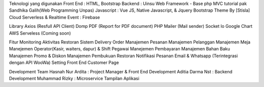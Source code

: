 Teknologi yang digunakan
Front End : HTML, Bootstrap
Backend : Uinsu Web Framework - Base php MVC tutorial pak Sandhika Galih(Web Programming Unpas)
Javascript : Vue JS, Native Javascript, & Jquery
Bootstrap Theme By [Stisla]
Cloud Serverless & Realtime Event : Firebase

Library
Axios (Resfull API Client)
Domp PDF (Report for PDF document)
PHP Mailer (Mail sender)
Socket Io
Google Chart
AWS Serveless (Coming soon)

Fitur
Monitoring Aktivitas Restoran
Sistem Delivery Order
Manajemen Pesanan
Manajemen Pelanggan
Manajemen Meja
Manejemen Operator(Kasir, waiters, dapur) & Shift Pegawai
Manejemen Pembayaran
Manajemen Bahan Baku
Manajemen Promo & Diskon
Manajemen Pembukuan Restoran
Notifikasi Pesanan Email & Whatsapp (Terintegrasi dengan API WooWa)
Setting Front End Customer Page

Development Team
Hasnah Nur Ardita : Project Manager & Front End Development
Aditia Darma Nst : Backend Development
Muhammad Rizky : Microservice
Tampilan Aplikasi
